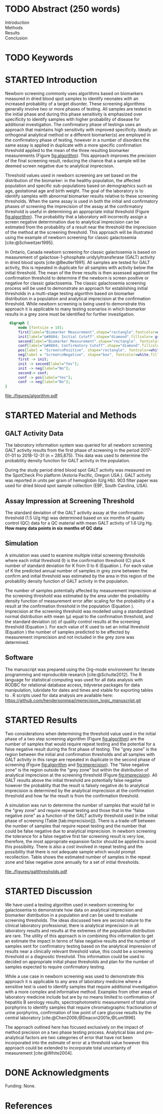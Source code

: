 :PROPERTIES:
- org-mode configuration
#+Latex_class: els-article
#+LANGUAGE:  en
#+OPTIONS:   title:nil author:nil date:nil  H:2 num:nil toc:nil \n:nil @:t ::t |:t ^:t -:t f:t *:t <:t
#+OPTIONS:   TeX:t LaTeX:t skip:nil d:nil todo:t pri:nil tags:not-in-toc
#+EXPORT_SELECT_TAGS: export
#+EXPORT_EXCLUDE_TAGS: noexport
#+LINK_UP:
#+LINK_HOME:
#+XSLT:
#+DRAWERS: LOGBOOK CLOCK HIDDEN PROPERTIES
#+SEQ_TODO: TODO(t) STARTED(s) DELEGATED(p) WAITING(w) | DONE(d) DEFERRED(f)
#+STARTUP: overview
#+STARTUP: noindent
#+bibliography: Collection.bib
#+cite_export: csl 
#+LaTeX_HEADER: \usepackage{lineno}
#+LaTeX_HEADER: \linenumbers
#+LaTeX_HEADER: \usepackage{setspace}
#+LaTeX_HEADER: \onehalfspacing
#+LaTeX_HEADER: \authblk
#+LaTeX_HEADER: \usepackage{pdfpages}
#+LaTeX_header: \usepackage{textpos}
#+LaTeX_header: \usepackage[final]{draftwatermark}
#+LaTeX_HEADER: \usepackage{gensymb}
#+LaTeX_HEADER: \usepackage{amsmath}
#+LaTeX_HEADER: \usepackage{chemfig}
#+LaTeX_HEADER: \setchemfig{atom style={scale=0.45}}
#+LaTeX_HEADER: \usepackage[]{mhchem}
:END:

#+BEGIN_EXPORT LaTeX
\begin{frontmatter}
\title{Imprecision Logic}
\author[NSO, UoO]{Matthew P.A. Henderson\corref{cor1}}
\ead{mhenderson@cheo.on.ca}
\author[NSO]{Michael Kowalski}
\author[NSO, UO]{Pranesh Chakraborty}
\address[NSO]{Newborn Screening Ontario, Children's Hospital of Eastern Ontario,Canada}
\address[UoO]{Department of Medicine, University of Ottawa,Canada} 
\cortext[cor1]{Corresponding author}
\end{frontmatter}
#+END_EXPORT

* COMMENT Notes                                                          
** Focused Report
- The Focused Report category is intended for concise method
  evaluation contributions and succinct clinical manuscripts. All
  Focused Reports will undergo peer review.
- Submissions in this category should contain four sections:
  - Abstract (structured, no more than 250 words)
  - Introduction
  - Methods
  - Results
  - Discussion
  - An Impact Statement should appear after the abstract.
- They should be no more than 1,500 words in length with a maximum of
  20 references and a total of no more than two tables and
  figures. Figures and tables should not be multipart (i.e., Fig. 1A,
  1B, 1C, Part 1, Part 2). No more than 5 authors should be
  listed. Supplemental data are permitted for Focused Reports.

In some instances, editors may request that a submission of another article type to JALM be decreased to meet the requirements of a Focused Report.

* TODO Abstract (250 words)
- Introduction :: 
- Methods ::
- Results ::
- Conclusion :: 
* TODO Keywords
* STARTED Introduction

Newborn screening commonly uses algorithms based on biomarkers
measured in dried blood spot samples to identify neonates with an
increased probability of a target disorder. These screening algorithms
generally involve two or more phases of testing. All samples are
tested in the initial phase and during this phase sensitivity is
emphasized over specificity to identify samples with higher
probability of disease for additional investigation. The confirmatory
phase of testings uses an approach that maintains high sensitivity
with improved specificity. Ideally an orthogonal analytical method or
a different biomarker(s) are employed in the confirmatory phase of
testing, however in a number of disorders the same assay is applied in
duplicate with a more specific confirmation threshold applied to the
mean of the three resulting biomarker measurements (Figure
[[fig:algorithm]]). This approach improves the precision of the final
screening result, reducing the chance that a sample will be deemed
screen negative due to analytical imprecision.

Threshold values used in newborn screening are set based on the
distribution of the biomarker: in the healthy population, the affected
population and specific sub-populations based on demographics such as
age, gestational age and birth weight. The goal of the laboratory is
to identify samples with abnormal biomarker results relative to these
screening thresholds. When the same assay is used in both the initial
and confirmatory phases of screening the imprecision of the assay at
the confirmatory threshold is useful in determining an appropriate
initial threshold (Figure [[fig:algorithm]]). The probability that a
laboratory will incorrectly assign a screen negative determination due
to analytical imprecision can be estimated from the probability of a
result near the threshold the imprecision of the method at the
screening threshold. This approach will be illustrated using the
example of newborn screening for classic galactosemia
[cite:@Schweitzer1995].

In Ontario, Canada newborn screening for classic galactosemia is based
on measurement of galactose-1-phosphate uridylyltransferase (GALT)
activity in dried blood spots [cite:@Beutler1991]. All samples are
tested for GALT activity, this is repeated in duplicate for all
samples with activity below the initial threshold. The mean of the
three results is then assessed againset the confirmation threshold to
determine if the newborn is screen positive or negative for classic
galactosemia. The classic galactosemia screening process will be used
to demonstrate an approach for establishing initial thresholds in a
multi-stage testing algorithm based on biomarker distribution in a
population and analytical imprecision at the confirmation
threshold. While newborn screening is being used to demonstrate this
approach it is applicable to many testing scenarios in which biomarker
results in a grey zone must be identified for further investigation.


#+BEGIN_SRC dot :file ./figures/algorithm.pdf :cmdline -Kdot -Tpdf
    digraph {
        node [fontsize = 18];
        first[label="Biomarker Measurement",shape="rectangle",fontcolor=white,fillcolor=steelblue3, style="rounded,filled"];
        init[label="&#8804; Initial Cutoff",shape="diamond",fillcolor= grey85, style="rounded,filled"];
        second[label="Biomarker Measurement",shape="rectangle", fontcolor=white,fillcolor=steelblue3, style="rounded,filled"];
        conf[label="&#8804; Confirmatory Cutoff",shape="diamond",fillcolor= grey85, style="rounded,filled"];
        pos[label = "Screen\nPositive", shape="rectangle", fontcolor=white,fillcolor=darkviolet, style="rounded,filled"];
        neg[label = "Screen\nNegative", shape="box", fontcolor=white,fillcolor=forestgreen, style="rounded,filled"];
        first -> init;
        init -> second[label="Yes"];
        init -> neg[label="No"];
        second-> conf;
        conf -> pos[label="Yes"];
        conf -> neg[label="No"];
  }
#+END_SRC

#+CAPTION[]: Simplified Screening Algorithm for a Disorder with Low Biomarker Measurements 
#+NAME: fig:algorithm
#+ATTR_LaTeX: :width 0.9\textwidth
#+RESULTS:
[[file:./figures/algorithm.pdf]]

\clearpage

* STARTED Material and Methods
** GALT Activity Data 
The laboratory information system was queried for all newborn
screening GALT activity results from the first phase of screening in
the period 2017-01-01 to 2018-12-31 (n = 285,875). This data was used
to determine the probability density function for GALT activity in the
population.

During the study period dried blood spot GALT activity was measured
on the SpotCheck Pro platform (Astoria Pacific, Oregon USA.). GALT
activity was reported in units per gram of hemoglobin (U/g Hb). 903
filter paper was used for dried blood spot sample collection (EBF,
South Carolina, USA).

** Assay Impression at Screening Threshold
The standard deviation of the GALT activity assay at the confirmation
threshold (1.5 U/g Hg) was determined based on six months of quality
control (QC) data for a QC material with mean GALT activity of 1.6 U/g
Hg.  *How many data points in six months of QC data*

** Simulation
A simulation was used to examine multiple initial screening thresholds
where each initial threshold (I) is the confirmation threshold (C)
plus K number of standard deviation for K from 0 to 6 (Equation
\ref{eq:initial}). For each value of K the predicted annual number of
samples in grey zone between the confirm and initial threshold was
estimated by the area in this region of the probability density
function of GALT activity in the population.

#+BEGIN_EXPORT LaTeX
\begin{equation}\label{eq:initial}
I = C + K\sigma , \{n|0\ge K\le6\} 
\end{equation}
#+END_EXPORT

The number of samples potentially affected by measurement imprecision
at the screening threshold was estimated by the area under the
probability density function of measurement error after scaling for
the probability of a result at the confirmation threshold in the
population (Equation \ref{eq:scaled}). Imprecision at the screening
threshold was modelled using a standardized normal distribution with
mean (\mu) equal to the confirmation threshold, and the standard
deviation (\sigma) of quality control results at the screening
threshold (Equation \ref{eq:error}). For each value of K used to set
an initial threshold (Equation \ref{eq:initial}) the number of samples
predicted to be affected by measurement imprecision and not included
in the grey zone was determined.

#+BEGIN_EXPORT LaTeX
\begin{equation}\label{eq:scaled}
f(x) = \frac{e^{-(x-\mu)^2/2\sigma^2}}{\sigma \sqrt[2]{2\pi}} \cdot Pr[GALT = Threshold] 
\end{equation}
#+END_EXPORT

#+BEGIN_EXPORT LaTeX
\begin{equation}\label{eq:error}
X \sim N(\mu, \sigma^2)
\end{equation}
#+END_EXPORT

** Software
The manuscript was prepared using the Org-mode environment for
literate programming and reproducible research
[cite:@Schulte2012]. The R language for statistical computing was used
for all data analysis with RODBC for relational database access,
tidyverse packages for data manipulation, lubridate for dates and
times and xtable for exporting tables to
\latex[cite:@R2020;@rodbc;@tidyverse;@lubridate;@xtable]. R scripts
used for data analysis are available here:
https://github.com/hendersonmpa/imprecision_logic_manuscript.git

* STARTED Results

Two considerations when determining the threshold value used in the
initial phase of a two step screening algorithm (Figure [[fig:algorithm]])
are the number of samples that would require repeat testing and the
potential for a false negative result during the first phase of
testing.  The "grey zone" is the region between the initial and
confirmation thresholds and all samples with GALT activity in this
range are repeated in duplicate in the second phase of screening
(Figure [[fig:algorithm]] and [[fig:imprecision]]). The "false negative zone"
is the region outside the "grey zone" but within the distribution of
analytical imprecision at the screening threshold (Figure
[[fig:imprecision]]). All GALT results above the initial threshold are
potentially false negative however the probablity that the result is
falsely negative do to analytical imprecision is determined by the
analytical imprecision at the confirmation threshold and how far the
result is from the confirmation threshold.

A simulation was run to determine the number of samples that would
fall in the "grey zone" and require repeat testing and those that in
the "false negative zone" as a function of the GALT activity threshold
used in the initial phase of screening (Table
[tab:imprecision]]). There is a trade-off between the number of
samples that require repeat testing and the number that could be false
negative due to analytical imprecision. In newborn screening the
tolerance for a false negative first tier screening result is very
low, therefore, the most appropriate expansion factor should be
applied to avoid this possibility. There is also a cost involved in
repeat testing and the possibility that there is not adequate sample
which would prompt recollection. Table \ref{tab:imprecision} shows the
estimated number of samples in the repeat zone and false negative zone
annually for a set of initial thresholds.

#+begin_src R :session *R* :results values :exports none :tangle yes
  library("tidyverse")
  library("lubridate")
#  library("readxl")
  library("RODBC")
  library("xtable")
  options(warn=-1) ## options(warn=0) to turn back on
  ## Suppress summarise info
  today <- as.Date(now())
  source("credentials.r")

  ## rescale a vector from 0 to 1
  rescale <- function(x){
    (x-min(x))/(max(x)-min(x))
  }

  '%!in%' <- function(x,y)!('%in%'(x,y))

  ### accept data, initial and confirm thresholds
  ### return the area of the probability density polygon 
  densarea <- function(dens, lower, upper) {
    xx <- dens$x
    yy <- dens$y
    dx <- xx[2] - xx[1] ## determine the increment
    C <- sum(yy) * dx ## total area should be very close to 1
    p.unscaled <- sum(yy[xx >= lower & xx <= upper]) * dx 
    round(p.unscaled/C, digits = 5) ## scaled probablity
  }

  ## accept data, confirmation threshold, sd at the threshold, factor expansion factor
  ## return factor, lower, upper, grey area samples, uncertain area samples
  denssamples <- function(data, confirm, sd, factor , direction = "left", samples = 145000) {
    dens <- density(data)
    umsd  <- factor * sd
    sixsd  <- 6 * sd
    if (direction == "left") {
      ## calculate area between initial and confirm thresholds
      ## x value nearest the confirm threshold
      lower <- dens$x[min(which(dens$x >= confirm))]
      ## initial threshold based on the sd and factor
      initial <- confirm + umsd
      ## x value nearest the initial threshold
      upper <- dens$x[max(which(dens$x <= initial))]
      ## area of uncertainty distribution between the confirm and initial thresholds
      confirm_height  <- max(dens$y[which(dens$x <= confirm)])
      start  <- confirm - sixsd
      stop <- confirm + sixsd
      x2 <- seq(start,stop,0.01)
      y2 <- confirm_height*rescale(dnorm(x2,confirm,sd))
      ## TODO have a look here as the area does not seem correct
      uncertainy2 <- y2[length(x2[x2 <= initial]):length(x2)]
      uncertain_area <- 0.01 * sum(uncertainy2)
    } else {
      ## right sided threshold
      print("Right sided thresholds not implemented")
    }
    ## area of the probability density polygon between the initial and 6 sd above
    grey_area <- densarea(dens, lower, upper)
    grey_area_samples <- grey_area * samples
    uncertain_area_samples <- uncertain_area * samples
    list(factor, initial, grey_area_samples, uncertain_area_samples)
  }

#+end_src

#+RESULTS:

#+begin_src R :session *R* :results values :exports none :tangle yes :cache no
  galtquery <- "select s.spcextcode1 as accession,
	   a.ansTimeMeasured as measured_time,
	   s.spcExtcode2 as form,
	   sd.sd2GestationAge as ga,
	   sd.sd2Weight as bw,
	   sd.sd2AgeAtCollection as aoc,
	   a.ansvalueplain as result,
	   va.ResultCode as result_code
	   from (select s.specimenid, a.testid, max(answerix) as answerindex
	   from Answer a inner join specimen s on s.SpecimenID = a.SpecimenID
	   where a.TestId = 13 
	   and a.ansStatus = 110
	   and s.spcextcode1 like '[0-9][0-9][0-9][0-9][0-9][0-9][0-9][0-9][0-9][0-9][0-9][0-9]'
	   and substring(s.spcextcode1,1,8) between '20170000' and '20190000'
	   and substring(s.spcextcode1,9,1) not in ('4', '7', '8')
	   group by s.specimenid, a.TestId) a1
	   inner join answer a on a1.SpecimenID = a.SpecimenID and a1.AnswerIndex = a.AnswerIX and a1.TestId = a.TestId
	   inner join specimen s on a1.specimenid = s.specimenid
	   inner join vw_Answers va on s.spcExtcode1 = va.AccessionNumber and a.TestId = va.TestID
	   inner join specimendetail2 sd on sd.SpecimenId = va.SpecimenID
	   order by s.spcextcode1"
  ## galtdata <- with_con(galtquery)
  ## write.csv(galtdata, file= paste0("./data/galt_data_", today, ".csv"))
  galtdata <- read.csv("./data/galt_data_2022-04-26.csv", stringsAsFactors = FALSE)
  galtdata$measured_time  <- ymd_hms(galtdata$measured_time)
  galtdata <- na.omit(galtdata)
  galtfilter <-  galtdata %>%
    filter( !result_code %in% c("GALT-C-01-100", "GALT-C-01-001", "GALT-C-01-012")) ## initial results only
    #filter(measured_time >= ymd_hms("2018-06-11 00:00:00") & !result_code %in% c("GALT-C-01-100", "GALT-C-01-001", "GALT-C-01-012")) ## initial result only
#+end_src

#+RESULTS:

#+begin_src R :session *R* :results output graphics file :file ./figures/galtthresholds.pdf :exports results :tangle yes
  dens <- density(galtfilter$result)
  sd <- 0.2 ##SD at postive confirm
  confirm  <- 2.0
  initial <- confirm + (1.1*sd)
  theight  <- max(dens$y[which(dens$x <= confirm)])
  bheight  <- max(dens$y[which(dens$x <= initial)])
  ## defining the region of FN uncertainty
  start  <- confirm - (6*sd)
  stop <- confirm + (6*sd)
  x2 <- seq(start,stop,0.01)
  y2 <- theight*rescale(dnorm(x2,confirm,sd))
  ## create indices for half of the UM distribution
  halfx2 <- seq(confirm,stop,0.01)
  halfy2 <- y2[length(halfx2):length(x2)]

  fnx2 <- seq(initial,stop,0.01)
  fny2 <- y2[(length(x2) - length(fnx2)):(length(x2) -1)]

  plot(x= 0:2*confirm, y = 0:2*bheight, type = "n",
       xlab = "U/g Hb",
       ylab = "density")

  polygon(dens,col = "steelblue", border = "steelblue")
  with(dens, polygon(x=c(initial, initial, x[x < initial]), y=c(0, y[x=initial], y[x < initial]), col="grey75", border = "grey75"))
  with(dens, polygon(x=c(confirm, confirm, x[x < confirm]), y=c(0, y[x=confirm], y[x < confirm]), col="black", border = "black"))

  ## area of uncertainty
  points(x2,y2,type="l",col="red", lwd = 4) ## region of uncertainty of measurment
  zeros <- rep(0,length(x2)) # create a vector of zeros
  #polygon(c(x2,rev(x2)),c(y2,zeros), border = NA, col="red")

  #polygon(c(halfx2,rev(halfx2)),c(halfy2,zeros), border = NA, col="red")
  fnzeros <- rep(0,length(fnx2)) # create a vector of zeros
  polygon(c(fnx2,rev(fnx2)),c(fny2,fnzeros), border = NA, col="red")
  #area <- 0.01 * sum(halfy2)
  #samples <- round(area *145000, digits = 0)
  #text(x = 0.55, y = 0.004, label= paste("Annual results in red area:",samples), side = 3)

  abline(v = confirm, col = "black" , lty = 1, lwd = 3)
  abline(v = initial, col = "black", lty = 2, lwd = 3)
  #abline(v = confirm + (1*sd), col = "black", lty = 2, lwd = 2) 

  legend("topleft",
	 legend = c("positive", "grey zone", "negative", 
		     "false negative zone","confirmation threshold",
		    expression(paste("1", sigma, " threshold"))),
	 col = c("black", "grey75", "steelblue" , "red", "black", "black"),
	 lty = c(NA, NA, NA, NA, "solid", "dashed"),
	 pch = c(15, 15, 15, 15, NA, NA))
#+end_src

#+CAPTION[]: The left side of the GALT activity population distribution, illustrating the imprecsion at the confirmation threshold. 
#+NAME: fig:imprecision
#+ATTR_LaTeX: :width 0.9\textwidth
#+RESULTS:
[[file:./figures/galtthresholds.pdf]]


#+begin_src R :session *R* :results output latex :exports results :tangle yes
  ## initialize the dataframe
  galtarea <- data.frame(factor = double(), initial = double(),
			 grey = double(), imprecision = double(),
			 stringsAsFactors = FALSE)

	  ## populate the dataframe
  for (i in 0:6) {
    galtarea[i+1,] <- denssamples(galtfilter$result, 1.5, 0.2, i, direction = "left")
  }

  galtarea %>% rename("Expansion Factor" = factor,
		      "Initial Threshold" = initial,
		      "Grey Zone Samples" = grey,
		      "False Negative Zone Samples" =  imprecision) %>%
    xtable(caption = "Imprecision based initial threshold simulation results. In each simulation the conifirmation threshold is set to 1.5 U/g Hb and the initial thresholds is increased by a the corresponding expansion factor using (Equation \ref{eq:initial}) ",
	    label = "tab:imprecision", display = c("d", "d", "f", "f", "g")) %>%
	    print(include.rownames = FALSE)
    #+end_src

#+RESULTS:
#+begin_export latex
% latex table generated in R 4.0.3 by xtable 1.8-4 package
% Thu Apr 28 17:18:16 2022
\begin{table}[ht]
\centering
\begin{tabular}{rrrr}
  \hline
Expansion Factor & Initial Threshold & Grey Area Samples & Imprecsion Area Samples \\ 
  \hline
  0 & 1.50 & 0.00 & 9.5 \\ 
    1 & 1.70 & 10.15 & 3.1 \\ 
    2 & 1.90 & 23.20 & 0.45 \\ 
    3 & 2.10 & 49.30 & 0.027 \\ 
    4 & 2.30 & 92.80 & 0.00066 \\ 
    5 & 2.50 & 142.10 & 6e-06 \\ 
    6 & 2.70 & 221.85 & 9.2e-23 \\ 
   \hline
\end{tabular}
\caption{Imprecision Based Initial Thresholds} 
\label{tab:imprecision}
\end{table}
#+end_export

\clearpage

* STARTED Discussion

We have used a testing algorithm used in newborn screening for
galactosemia to demonstrate how data on analytical imprecision and
biomarker distribution in a population and can be used to evaluate
screening thresholds. The ideas discussed here are second nature to
the clinical laboratory professional; there is analytical imprecision
in all laboratory results and results at the extremes of the
population distribution are rare. The utility of this approach is in
combining this information to get an estimate the impact in terms of
false negative results and the number of samples sent for confirmatory
testing based on the analytical impression of results near a
clinically relevant threshold value, this could be a screening
threshold or a diagnostic threshold. This information could be used to
decided on appropriate initial phase thresholds and plan for the
number of samples expected to require confirmatory testing.

While a use case in newborn screening was used to demonstrate this
approach it is applicable to any area of laboratory medicine where a
sensitive test is used to identify samples that require additional
investigation with a more complex and informative method. Examples
from other areas of laboratory medicine include but are by no means
limited to confirmation of hepatitis B serology results,
spectrophotometric measurement of total urine porphyrins to identify
samples that require chromatographic fractionation of urine
porphyrins, confirmation of low point of care glucose results by the
central laboratory [cite:@Chen2006;@Deacon2001e;@Lum1996].

The approach outlined here has focused exclusively on the impact of
method precision on a two phase testing process. Analytical bias and
pre-analytical factors are two categories of error that have not been
incorporated into the estimate of error at a threshold value however
this approach could be extended to incorporate total uncertainty of
measurement [cite:@White2004].

* DONE Acknowledgments
Funding: None.
* References
#+print_bibliography:

